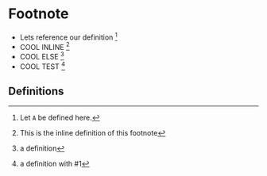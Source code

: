 * Footnote
- Lets reference our definition [fn:A]
- COOL INLINE [fn:: This is the inline definition of this footnote]
- COOL ELSE [fn:ANYTHING: a definition]
- COOL TEST [fn:ANYTHING: a definition with #1]

** Definitions
[fn:A] Let =A= be defined here.
